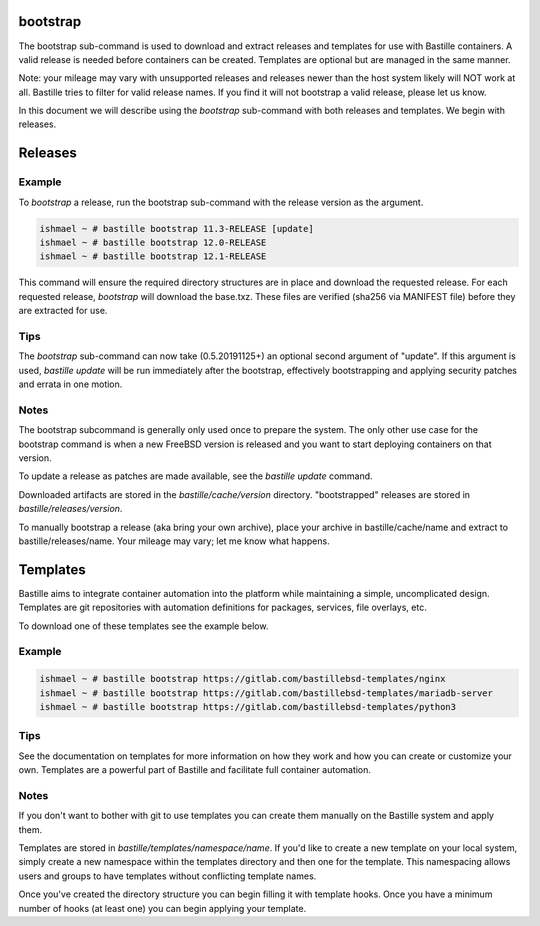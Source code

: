 bootstrap
=========

The bootstrap sub-command is used to download and extract releases and
templates for use with Bastille containers. A valid release is needed before
containers can be created. Templates are optional but are managed in the same
manner.

Note: your mileage may vary with unsupported releases and releases newer
than the host system likely will NOT work at all. Bastille tries to filter for
valid release names. If you find it will not bootstrap a valid release, please
let us know.

In this document we will describe using the `bootstrap` sub-command with both
releases and templates. We begin with releases.


Releases
========

Example
-------

To `bootstrap` a release, run the bootstrap sub-command with the
release version as the argument.

.. code-block:: shell

  ishmael ~ # bastille bootstrap 11.3-RELEASE [update]
  ishmael ~ # bastille bootstrap 12.0-RELEASE
  ishmael ~ # bastille bootstrap 12.1-RELEASE

This command will ensure the required directory structures are in place and
download the requested release. For each requested release, `bootstrap` will
download the base.txz. These files are verified (sha256 via MANIFEST file)
before they are extracted for use.

Tips
----

The `bootstrap` sub-command can now take (0.5.20191125+) an optional second
argument of "update". If this argument is used, `bastille update` will be run
immediately after the bootstrap, effectively bootstrapping and applying
security patches and errata in one motion.

Notes
-----

The bootstrap subcommand is generally only used once to prepare the system. The
only other use case for the bootstrap command is when a new FreeBSD version is
released and you want to start deploying containers on that version.

To update a release as patches are made available, see the `bastille update`
command.

Downloaded artifacts are stored in the `bastille/cache/version` directory.
"bootstrapped" releases are stored in `bastille/releases/version`.

To manually bootstrap a release (aka bring your own archive), place your
archive in bastille/cache/name and extract to bastille/releases/name. Your
mileage may vary; let me know what happens.


Templates
=========

Bastille aims to integrate container automation into the platform while
maintaining a simple, uncomplicated design. Templates are git repositories with
automation definitions for packages, services, file overlays, etc.

To download one of these templates see the example below.

Example
-------

.. code-block:: shell

  ishmael ~ # bastille bootstrap https://gitlab.com/bastillebsd-templates/nginx
  ishmael ~ # bastille bootstrap https://gitlab.com/bastillebsd-templates/mariadb-server
  ishmael ~ # bastille bootstrap https://gitlab.com/bastillebsd-templates/python3

Tips
----
See the documentation on templates for more information on how they work and
how you can create or customize your own. Templates are a powerful part of
Bastille and facilitate full container automation.

Notes
-----
If you don't want to bother with git to use templates you can create them
manually on the Bastille system and apply them.

Templates are stored in `bastille/templates/namespace/name`. If you'd like to
create a new template on your local system, simply create a new namespace
within the templates directory and then one for the template. This namespacing
allows users and groups to have templates without conflicting template names.

Once you've created the directory structure you can begin filling it with
template hooks. Once you have a minimum number of hooks (at least one) you can
begin applying your template.
